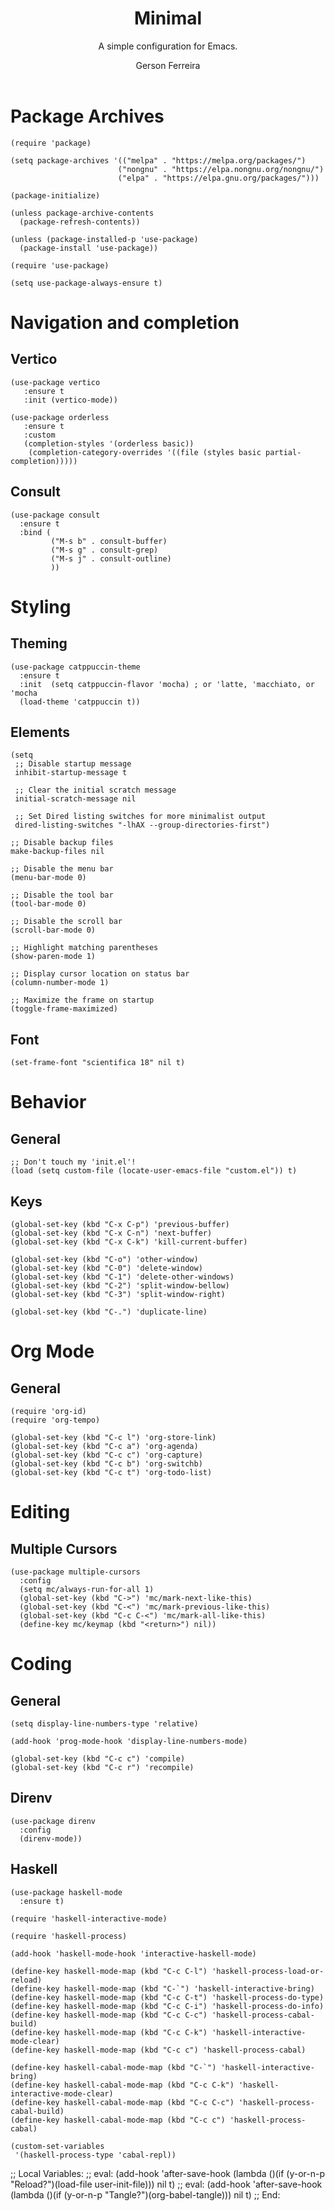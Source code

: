 #+TITLE:	Minimal
#+AUTHOR:	Gerson Ferreira
#+SUBTITLE:	A simple configuration for Emacs.
#+PROPERTY:	header-args :tangle "~/.emacs.d/init.el"

* Package Archives

#+begin_src elisp
  (require 'package)

  (setq package-archives '(("melpa" . "https://melpa.org/packages/")
                          ("nongnu" . "https://elpa.nongnu.org/nongnu/")
                          ("elpa" . "https://elpa.gnu.org/packages/")))

  (package-initialize)

  (unless package-archive-contents
    (package-refresh-contents))

  (unless (package-installed-p 'use-package)
    (package-install 'use-package))

  (require 'use-package)

  (setq use-package-always-ensure t)
#+end_src

* Navigation and completion

** Vertico

#+begin_src elisp
  (use-package vertico
     :ensure t
     :init (vertico-mode))

  (use-package orderless
     :ensure t
     :custom
     (completion-styles '(orderless basic))
      (completion-category-overrides '((file (styles basic partial-completion)))))
#+end_src

** Consult

#+begin_src elisp
  (use-package consult
    :ensure t
    :bind (
           ("M-s b" . consult-buffer)
           ("M-s g" . consult-grep)
           ("M-s j" . consult-outline)
           ))
#+end_src

* Styling

** Theming

#+begin_src elisp
  (use-package catppuccin-theme
    :ensure t
    :init  (setq catppuccin-flavor 'mocha) ; or 'latte, 'macchiato, or 'mocha
    (load-theme 'catppuccin t))
#+end_src

** Elements

#+begin_src elisp
  (setq
   ;; Disable startup message
   inhibit-startup-message t

   ;; Clear the initial scratch message
   initial-scratch-message nil

   ;; Set Dired listing switches for more minimalist output
   dired-listing-switches "-lhAX --group-directories-first")

  ;; Disable backup files
  make-backup-files nil

  ;; Disable the menu bar
  (menu-bar-mode 0)

  ;; Disable the tool bar
  (tool-bar-mode 0)

  ;; Disable the scroll bar
  (scroll-bar-mode 0)

  ;; Highlight matching parentheses
  (show-paren-mode 1)

  ;; Display cursor location on status bar
  (column-number-mode 1)

  ;; Maximize the frame on startup
  (toggle-frame-maximized)
#+end_src

** Font

#+begin_src elisp
  (set-frame-font "scientifica 18" nil t)
#+end_src

* Behavior

** General

#+begin_src elisp
  ;; Don't touch my 'init.el'!
  (load (setq custom-file (locate-user-emacs-file "custom.el")) t)
#+end_src

** Keys

#+begin_src elisp
  (global-set-key (kbd "C-x C-p") 'previous-buffer)
  (global-set-key (kbd "C-x C-n") 'next-buffer)
  (global-set-key (kbd "C-x C-k") 'kill-current-buffer)

  (global-set-key (kbd "C-o") 'other-window)
  (global-set-key (kbd "C-0") 'delete-window)
  (global-set-key (kbd "C-1") 'delete-other-windows)
  (global-set-key (kbd "C-2") 'split-window-bellow)
  (global-set-key (kbd "C-3") 'split-window-right)

  (global-set-key (kbd "C-.") 'duplicate-line)
#+end_src

* Org Mode

** General

#+begin_src elisp
  (require 'org-id)
  (require 'org-tempo)

  (global-set-key (kbd "C-c l") 'org-store-link)
  (global-set-key (kbd "C-c a") 'org-agenda)
  (global-set-key (kbd "C-c c") 'org-capture)
  (global-set-key (kbd "C-c b") 'org-switchb)
  (global-set-key (kbd "C-c t") 'org-todo-list)
#+end_src

* Editing

** Multiple Cursors

#+begin_src elisp
  (use-package multiple-cursors
    :config
    (setq mc/always-run-for-all 1)
    (global-set-key (kbd "C->") 'mc/mark-next-like-this)
    (global-set-key (kbd "C-<") 'mc/mark-previous-like-this)
    (global-set-key (kbd "C-c C-<") 'mc/mark-all-like-this)
    (define-key mc/keymap (kbd "<return>") nil))
#+end_src

* Coding

** General

#+begin_src elisp
  (setq display-line-numbers-type 'relative)

  (add-hook 'prog-mode-hook 'display-line-numbers-mode)

  (global-set-key (kbd "C-c c") 'compile)
  (global-set-key (kbd "C-c r") 'recompile)
#+end_src

** Direnv

#+begin_src elisp
  (use-package direnv
    :config
    (direnv-mode))
#+end_src

** Haskell

#+begin_src elisp
  (use-package haskell-mode
    :ensure t)

  (require 'haskell-interactive-mode)

  (require 'haskell-process)

  (add-hook 'haskell-mode-hook 'interactive-haskell-mode)

  (define-key haskell-mode-map (kbd "C-c C-l") 'haskell-process-load-or-reload)
  (define-key haskell-mode-map (kbd "C-`") 'haskell-interactive-bring)
  (define-key haskell-mode-map (kbd "C-c C-t") 'haskell-process-do-type)
  (define-key haskell-mode-map (kbd "C-c C-i") 'haskell-process-do-info)
  (define-key haskell-mode-map (kbd "C-c C-c") 'haskell-process-cabal-build)
  (define-key haskell-mode-map (kbd "C-c C-k") 'haskell-interactive-mode-clear)
  (define-key haskell-mode-map (kbd "C-c c") 'haskell-process-cabal)

  (define-key haskell-cabal-mode-map (kbd "C-`") 'haskell-interactive-bring)
  (define-key haskell-cabal-mode-map (kbd "C-c C-k") 'haskell-interactive-mode-clear)
  (define-key haskell-cabal-mode-map (kbd "C-c C-c") 'haskell-process-cabal-build)
  (define-key haskell-cabal-mode-map (kbd "C-c c") 'haskell-process-cabal)

  (custom-set-variables
   '(haskell-process-type 'cabal-repl))
#+end_src

;; Local Variables:
;; eval: (add-hook 'after-save-hook (lambda ()(if (y-or-n-p "Reload?")(load-file user-init-file))) nil t)
;; eval: (add-hook 'after-save-hook (lambda ()(if (y-or-n-p "Tangle?")(org-babel-tangle))) nil t)
;; End:

